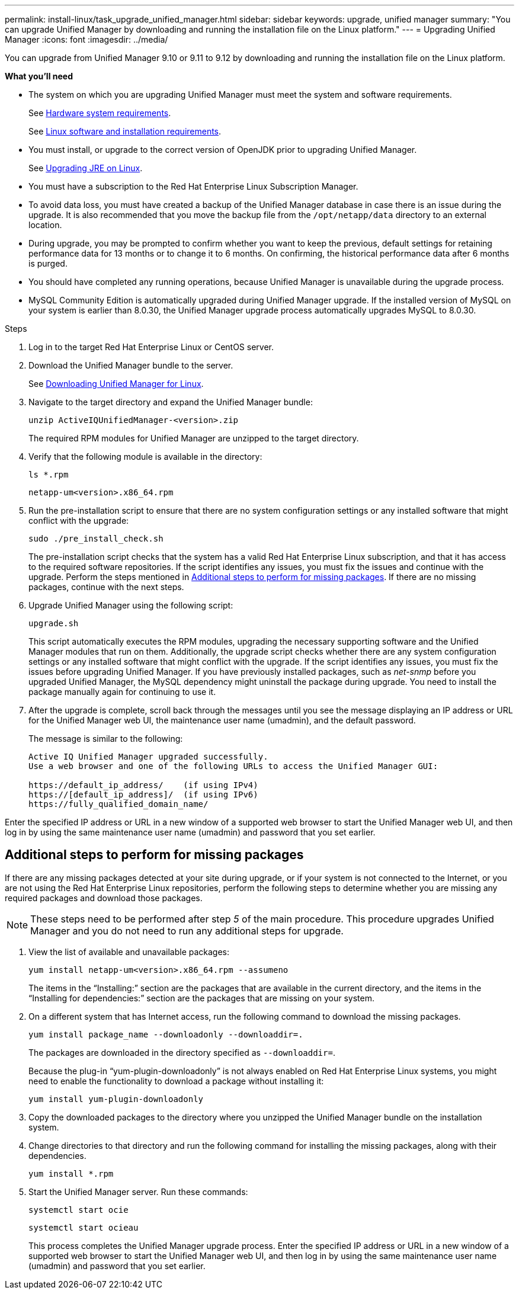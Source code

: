---
permalink: install-linux/task_upgrade_unified_manager.html
sidebar: sidebar
keywords: upgrade, unified manager
summary: "You can upgrade Unified Manager by downloading and running the installation file on the Linux platform."
---
= Upgrading Unified Manager
:icons: font
:imagesdir: ../media/

[.lead]
You can upgrade from Unified Manager 9.10 or 9.11 to 9.12 by downloading and running the installation file on the Linux platform.

*What you'll need*

* The system on which you are upgrading Unified Manager must meet the system and software requirements.
+
See link:concept_virtual_infrastructure_or_hardware_system_requirements.html[Hardware system requirements].
+
See link:reference_red_hat_and_centos_software_and_installation_requirements.html[Linux software and installation requirements].

* You must install, or upgrade to the correct version of OpenJDK prior to upgrading Unified Manager.
+
See link:task_upgrade_openjdk_on_linux_ocum.html[Upgrading JRE on Linux].
+

* You must have a subscription to the Red Hat Enterprise Linux Subscription Manager.
* To avoid data loss, you must have created a backup of the Unified Manager database in case there is an issue during the upgrade. It is also recommended that you move the backup file from the `/opt/netapp/data` directory to an external location.
* During upgrade, you may be prompted to confirm whether you want to keep the previous, default settings for retaining performance data for 13 months or to change it to 6 months. On confirming, the historical performance data after 6 months is purged.
* You should have completed any running operations, because Unified Manager is unavailable during the upgrade process.
* MySQL Community Edition is automatically upgraded during Unified Manager upgrade. If the installed version of MySQL on your system is earlier than 8.0.30, the Unified Manager upgrade process automatically upgrades MySQL to 8.0.30.

.Steps

. Log in to the target Red Hat Enterprise Linux or CentOS server.
. Download the Unified Manager bundle to the server.
+
See link:task_download_unified_manager.html[Downloading Unified Manager for Linux].

. Navigate to the target directory and expand the Unified Manager bundle:
+
`unzip ActiveIQUnifiedManager-<version>.zip`
+
The required RPM modules for Unified Manager are unzipped to the target directory.

. Verify that the following module is available in the directory:
+
`ls *.rpm`
+
`netapp-um<version>.x86_64.rpm`
. Run the pre-installation script to ensure that there are no system configuration settings or any installed software that might conflict with the upgrade:
+
`sudo ./pre_install_check.sh`
+
The pre-installation script checks that the system has a valid Red Hat Enterprise Linux subscription, and that it has access to the required software repositories. If the script identifies any issues, you must fix the issues and continue with the upgrade. Perform the steps mentioned in link:../install-linux/task_upgrade_unified_manager.html#additional-steps-to-perform-for-missing-packages[Additional steps to perform for missing packages]. If there are no missing packages, continue with the next steps.
+
. Upgrade Unified Manager using the following script:
+
`upgrade.sh`
+
This script automatically executes the RPM modules, upgrading the necessary supporting software and the Unified Manager modules that run on them. Additionally, the upgrade script checks whether there are any system configuration settings or any installed software that might conflict with the upgrade. If the script identifies any issues, you must fix the issues before upgrading Unified Manager. If you have previously installed packages, such as _net-snmp_ before you upgraded Unified Manager, the MySQL dependency might uninstall the package during upgrade. You need to install the package manually again for continuing to use it.

. After the upgrade is complete, scroll back through the messages until you see the message displaying an IP address or URL for the Unified Manager web UI, the maintenance user name (umadmin), and the default password.
+
The message is similar to the following:
+
----
Active IQ Unified Manager upgraded successfully.
Use a web browser and one of the following URLs to access the Unified Manager GUI:

https://default_ip_address/    (if using IPv4)
https://[default_ip_address]/  (if using IPv6)
https://fully_qualified_domain_name/
----

Enter the specified IP address or URL in a new window of a supported web browser to start the Unified Manager web UI, and then log in by using the same maintenance user name (umadmin) and password that you set earlier. 

== Additional steps to perform for missing packages
If there are any missing packages detected at your site during upgrade, or if your system is not connected to the Internet, or you are not using the Red Hat Enterprise Linux repositories, perform the following steps to determine whether you are missing any required packages and download those packages.

[NOTE]
These steps need to be performed after step _5_ of the main procedure. This procedure upgrades Unified Manager and you do not need to run any additional steps for upgrade.

. View the list of available and unavailable packages:
+
`yum install netapp-um<version>.x86_64.rpm --assumeno`
+
The items in the "`Installing:`" section are the packages that are available in the current directory, and the items in the "`Installing for dependencies:`" section are the packages that are missing on your system.

. On a different system that has Internet access, run the following command to download the missing packages.
+
`yum install package_name --downloadonly --downloaddir=.`
+
The packages are downloaded in the directory specified as `--downloaddir=`.
+
Because the plug-in "`yum-plugin-downloadonly`" is not always enabled on Red Hat Enterprise Linux systems, you might need to enable the functionality to download a package without installing it:
+
`yum install yum-plugin-downloadonly`

. Copy the downloaded packages to the directory where you unzipped the Unified Manager bundle on the installation system.
. Change directories to that directory and run the following command for installing the missing packages, along with their dependencies.
+
`yum install *.rpm`
. Start the Unified Manager server. Run these commands:
+
`systemctl start ocie`
+
`systemctl start ocieau`
+
This process completes the Unified Manager upgrade process. Enter the specified IP address or URL in a new window of a supported web browser to start the Unified Manager web UI, and then log in by using the same maintenance user name (umadmin) and password that you set earlier.
